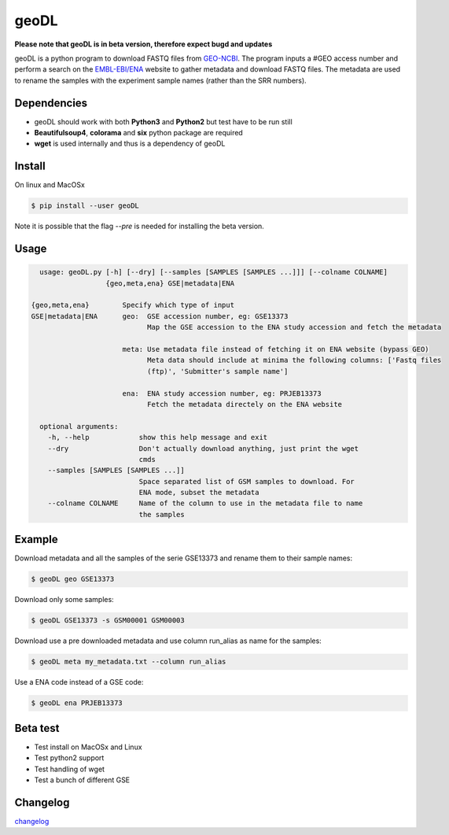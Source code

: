 **************************************************
geoDL
**************************************************

**Please note that geoDL is in beta version, therefore expect bugd and updates**

.. image:: geoDL/logo.png
    :height: 100px
    :width: 200px
    :align: center

geoDL is a python program to download FASTQ files from `GEO-NCBI <http://www.ncbi.nlm.nih.gov/geo/>`_. The program inputs a #GEO access number and perform a search on the `EMBL-EBI/ENA <http://www.ebi.ac.uk/ena/data/warehouse/search>`_ website to gather metadata and download FASTQ files. The metadata are used to rename the samples with the experiment sample names (rather than the SRR numbers).

Dependencies
------------
- geoDL should work with both **Python3** and **Python2** but test have to be run still
- **Beautifulsoup4**, **colorama** and **six** python package are required
- **wget** is used internally and thus is a dependency of geoDL

Install
-------
On linux and MacOSx

.. code-block:: bash

    $ pip install --user geoDL


Note it is possible that the flag `--pre` is needed for installing the beta version.

Usage
-------

.. code-block:: bash

    usage: geoDL.py [-h] [--dry] [--samples [SAMPLES [SAMPLES ...]]] [--colname COLNAME]
                    {geo,meta,ena} GSE|metadata|ENA

  {geo,meta,ena}        Specify which type of input
  GSE|metadata|ENA      geo:  GSE accession number, eg: GSE13373
                              Map the GSE accession to the ENA study accession and fetch the metadata

                        meta: Use metadata file instead of fetching it on ENA website (bypass GEO)
                              Meta data should include at minima the following columns: ['Fastq files
                              (ftp)', 'Submitter's sample name']

                        ena:  ENA study accession number, eg: PRJEB13373
                              Fetch the metadata directely on the ENA website

    optional arguments:
      -h, --help            show this help message and exit
      --dry                 Don't actually download anything, just print the wget
                            cmds
      --samples [SAMPLES [SAMPLES ...]]
                            Space separated list of GSM samples to download. For
                            ENA mode, subset the metadata
      --colname COLNAME     Name of the column to use in the metadata file to name
                            the samples


Example
-------
Download metadata and all the samples of the serie GSE13373 and rename them to their sample names:

.. code-block:: bash

    $ geoDL geo GSE13373

Download only some samples:

.. code-block:: bash

    $ geoDL GSE13373 -s GSM00001 GSM00003

Download use a pre downloaded metadata and use column run_alias as name for the samples: 

.. code-block:: bash

    $ geoDL meta my_metadata.txt --column run_alias


Use a ENA code instead of a GSE code:

.. code-block:: bash

    $ geoDL ena PRJEB13373

Beta test
---------
- Test install on MacOSx and Linux
- Test python2 support
- Test handling of wget
- Test a bunch of different GSE

Changelog
---------

`changelog <changelog.md>`_

